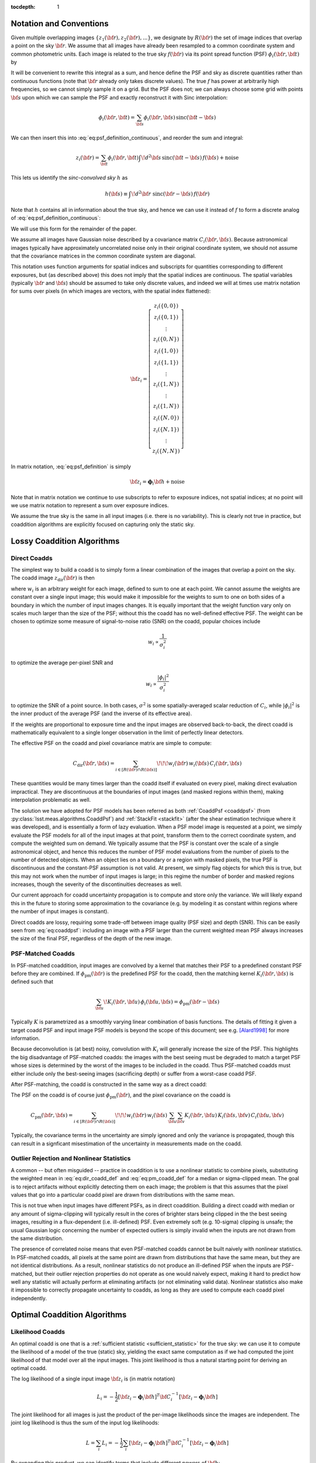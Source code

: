 :tocdepth: 1


Notation and Conventions
========================

Given multiple overlapping images :math:`\{z_1({\bf r}), z_2({\bf r}), ...\}`, we designate by :math:`R({\bf r})` the set of image indices that overlap a point on the sky :math:`{\bf r}`.  We assume that all images have already been resampled to a common coordinate system and common photometric units.  Each image is related to the true sky :math:`f({\bf r})` via its point spread function (PSF) :math:`\phi_i({\bf r}, {\bf t})` by

.. math::
  z_i({\bf r}) = \int \! d^2{\bf t} \phi_i({\bf r}, {\bf t}) \, f({\bf t})
    + \mathrm{noise}
  :label: eq:psf_definition_continuous

It will be convenient to rewrite this integral as a sum, and hence define the PSF and sky as discrete quantities rather than continuous functions (note that :math:`{\bf r}` already only takes discrete values).  The true :math:`f` has power at arbitrarily high frequencies, so we cannot simply sample it on a grid.  But the PSF does not; we can always choose some grid with points :math:`{\bf s}` upon which we can sample the PSF and exactly reconstruct it with Sinc interpolation:

.. math::
  \phi_i({\bf r}, {\bf t}) = \sum_{\bf s} \phi_i({\bf r}, {\bf s})
    \, \mathrm{sinc}({\bf t} - {\bf s})

We can then insert this into :eq:`eq:psf_definition_continuous`, and reorder the sum and integral:

.. math::
  z_i({\bf r}) = \sum_{\bf t} \phi_i({\bf r}, {\bf t}) \int \! d^2{\bf s} \,
    \mathrm{sinc}({\bf t} - {\bf s}) \, f({\bf s})
    + \mathrm{noise}

This lets us identify the *sinc-convolved sky* :math:`h` as

.. math::
  h({\bf s}) \equiv \int\! d^2 {\bf r} \; \mathrm{sinc}({\bf r}-{\bf s}) \, f({\bf r})

Note that :math:`h` contains all in information about the true sky, and hence we can use it instead of :math:`f` to form a discrete analog of :eq:`eq:psf_definition_continuous`:

.. math::
  z_i({\bf r}) = \sum_s \phi_i({\bf r}, {\bf s}) \, h({\bf s})
    + \mathrm{noise}
  :label: eq:psf_definition

We will use this form for the remainder of the paper.

We assume all images have Gaussian noise described by a covariance matrix :math:`C_i({\bf r}, {\bf s})`.  Because astronomical images typically have approximately uncorrelated noise only in their original coordinate system, we should not assume that the covariance matrices in the common coordinate system are diagonal.

This notation uses function arguments for spatial indices and subscripts for quantities corresponding to different exposures, but (as described above) this does not imply that the spatial indices are continuous.  The spatial variables (typically :math:`{\bf r}` and :math:`{\bf s}`) should be assumed to take only discrete values, and indeed we will at times use matrix notation for sums over pixels (in which images are vectors, with the spatial index flattened):

.. math::
  {\bf z}_i = \left[
    \begin{array}{c}
      z_i(\{0,0\}) \\
      z_i(\{0,1\}) \\
      \vdots \\
      z_i(\{0,N\}) \\
      z_i(\{1,0\}) \\
      z_i(\{1,1\}) \\
      \vdots \\
      z_i(\{1,N\}) \\
      \vdots \\
      z_i(\{1,N\}) \\
      z_i(\{N,0\}) \\
      z_i(\{N,1\}) \\
      \vdots \\
      z_i(\{N,N\})
    \end{array}
  \right]

In matrix notation, :eq:`eq:psf_definition` is simply

.. math::
  {\bf z}_i = \boldsymbol{\phi}_i {\bf h} + \mathrm{noise}

Note that in matrix notation we continue to use subscripts to refer to exposure indices, not spatial indices; at no point will we use matrix notation to represent a sum over exposure indices.

We assume the true sky is the same in all input images (i.e. there is no variability).  This is clearly not true in practice, but coaddition algorithms are explicitly focused on capturing only the static sky.

Lossy Coaddition Algorithms
===========================

Direct Coadds
-------------

The simplest way to build a coadd is to simply form a linear combination of the images that overlap a point on the sky.  The coadd image :math:`z_\mathrm{dir}({\bf r})` is then

.. math::
  z_\mathrm{dir}({\bf r}) = \sum_{i \in R({\bf r})} w_i({\bf r}) \, z_i({\bf r})
  :label: eq:dir_coadd_def

where :math:`w_i` is an arbitrary weight for each image, defined to sum to one at each point.  We cannot assume the weights are constant over a single input image; this would make it impossible for the weights to sum to one on both sides of a boundary in which the number of input images changes.  It is equally important that the weight function vary only on scales much larger than the size of the PSF; without this the coadd has no well-defined effective PSF.  The weight can be chosen to optimize some measure of signal-to-noise ratio (SNR) on the coadd, popular choices include

.. math::
  w_i \propto \frac{1}{\sigma_i^2}

to optimize the average per-pixel SNR and

.. math::
  w_i \propto \frac{|\phi_i|^2}{\sigma_i^2}

to optimize the SNR of a point source.  In both cases, :math:`\sigma^2` is some spatially-averaged scalar reduction of :math:`C_i`, while :math:`|\phi_i|^2` is the inner product of the average PSF (and the inverse of its effective area).

If the weights are proportional to exposure time and the input images are observed back-to-back, the direct coadd is mathematically equivalent to a single longer observation in the limit of perfectly linear detectors.

The effective PSF on the coadd and pixel covariance matrix are simple to compute:

.. math::
  \phi_\mathrm{dir}({\bf r},{\bf s}) =
    \sum_{i \in R({\bf r})} w_i({\bf r}) \, \phi_i({\bf r}, {\bf s})
  :label: eq:coaddpsf

.. math::
  C_\mathrm{dir}({\bf r}, {\bf s}) =
    \sum_{i \in \left[R({\bf r}) \cap R({\bf s})\right]} \!\!\!
        w_i({\bf r}) \, w_i({\bf s})
        \, C_i({\bf r}, {\bf s})

These quantities would be many times larger than the coadd itself if evaluated on every pixel, making direct evaluation impractical.  They are discontinuous at the boundaries of input images (and masked regions within them), making interpolation problematic as well.

The solution we have adopted for PSF models has been referred as both :ref:`CoaddPsf <coaddpsf>` (from :py:class:`lsst.meas.algorithms.CoaddPsf`) and :ref:`StackFit <stackfit>` (after the shear estimation technique where it was developed), and is essentially a form of lazy evaluation.  When a PSF model image is requested at a point, we simply evaluate the PSF models for all of the input images at that point, transform them to the correct coordinate system, and compute the weighted sum on demand.  We typically assume that the PSF is constant over the scale of a single astronomical object, and hence this reduces the number of PSF model evaluations from the number of pixels to the number of detected objects.  When an object lies on a boundary or a region with masked pixels, the true PSF is discontinuous and the constant-PSF assumption is not valid.  At present, we simply flag objects for which this is true, but this may not work when the number of input images is large; in this regime the number of border and masked regions increases, though the severity of the discontinuities decreases as well.

Our current approach for coadd uncertainty propagation is to compute and store only the variance.  We will likely expand this in the future to storing some approximation to the covariance (e.g. by modeling it as constant within regions where the number of input images is constant).

Direct coadds are lossy, requiring some trade-off between image quality (PSF size) and depth (SNR).  This can be easily seen from :eq:`eq:coaddpsf`: including an image with a PSF larger than the current weighted mean PSF always increases the size of the final PSF, regardless of the depth of the new image.


PSF-Matched Coadds
------------------

In PSF-matched coaddition, input images are convolved by a kernel that matches their PSF to a predefined constant PSF before they are combined.  If :math:`\phi_\mathrm{pm}({\bf r})` is the predefined PSF for the coadd, then the matching kernel :math:`K_i({\bf r}, {\bf s})` is defined such that

.. math::
  \sum_{\bf u} \! K_i({\bf r}, {\bf u}) \, \phi_i({\bf u}, {\bf s})
    = \phi_\mathrm{pm}({\bf r}-{\bf s})

Typically :math:`K` is parametrized as a smoothly varying linear combination of basis functions.  The details of fitting it given a target coadd PSF and input image PSF models is beyond the scope of this document; see e.g. [Alard1998]_ for more information.

Because deconvolution is (at best) noisy, convolution with :math:`K_i` will generally increase the size of the PSF.  This highlights the big disadvantage of PSF-matched coadds: the images with the best seeing must be degraded to match a target PSF whose sizes is determined by the worst of the images to be included in the coadd.  Thus PSF-matched coadds must either include only the best-seeing images (sacrificing depth) or suffer from a worst-case coadd PSF.

After PSF-matching, the coadd is constructed in the same way as a direct coadd:

.. math::
  z_\mathrm{pm}({\bf r}) = \sum_{i \in R({\bf r})} w_i({\bf r}) \,
      \sum_{\bf u} K_i({\bf r}, {\bf u}) \, z_i({\bf u})
  :label: eq:pm_coadd_def

The PSF on the coadd is of course just :math:`\phi_\mathrm{pm}({\bf r})`, and the pixel covariance on the coadd is

.. math::
  C_\mathrm{pm}({\bf r}, {\bf s}) =
    \sum_{i \in \left[R({\bf r}) \cap R({\bf s})\right]} \!\!\!
        w_i({\bf r}) \, w_i({\bf s}) \,
        \sum_{\bf u} \sum_{\bf v} K_i({\bf r}, {\bf u}) \,
        K_i({\bf s}, {\bf v}) \,
        C_i({\bf u}, {\bf v})

Typically, the covariance terms in the uncertainty are simply ignored and only the variance is propagated, though this can result in a signficant misestimation of the uncertainty in measurements made on the coadd.


Outlier Rejection and Nonlinear Statistics
------------------------------------------

A common -- but often misguided -- practice in coaddition is to use a nonlinear statistic to combine pixels, substituting the weighted mean in :eq:`eq:dir_coadd_def` and :eq:`eq:pm_coadd_def` for a median or sigma-clipped mean.  The goal is to reject artifacts without explicitly detecting them on each image; the problem is that this assumes that the pixel values that go into a particular coadd pixel are drawn from distributions with the same mean.

This is not true when input images have different PSFs, as in direct coaddition.  Building a direct coadd with median or any amount of sigma-clipping will typically result in the cores of brighter stars being clipped in the the best seeing images, resulting in a flux-dependent (i.e. ill-defined) PSF.  Even extremely soft (e.g. 10-sigma) clipping is unsafe; the usual Gaussian logic concerning the number of expected outliers is simply invalid when the inputs are not drawn from the same distribution.

The presence of correlated noise means that even PSF-matched coadds cannot be built naively with nonlinear statistics.  In PSF-matched coadds, all pixels at the same point are drawn from distributions that have the same mean, but they are not identical distributions.  As a result, nonlinear statistics do not produce an ill-defined PSF when the inputs are PSF-matched, but their outlier rejection properties do not operate as one would naively expect, making it hard to predict how well any statistic will actually perform at eliminating artifacts (or not eliminating valid data).  Nonlinear statistics also make it impossible to correctly propagate uncertainty to coadds, as long as they are used to compute each coadd pixel independently.


Optimal Coaddition Algorithms
=============================

Likelihood Coadds
-----------------

An optimal coadd is one that is a :ref:`sufficient statistic <sufficient_statistic>` for the true sky: we can use it to compute the likelihood of a model of the true (static) sky, yielding the exact same computation as if we had computed the joint likelihood of that model over all the input images.  This joint likelihood is thus a natural starting point for deriving an optimal coadd.

The log likelihood of a single input image :math:`{\bf z}_i` is (in matrix notation)

.. math::
  L_i = -\frac{1}{2}
    \left[
      {\bf z}_i - \boldsymbol{\phi}_i{\bf h}
    \right]^T
    {\bf C}_i^{-1}
    \left[
      {\bf z}_i - \boldsymbol{\phi}_i{\bf h}
    \right]

The joint likelihood for all images is just the product of the per-image likelihoods since the images are independent. The joint log likelihood is thus the sum of the input log likelihoods:

.. math::
  L = \sum_i L_i
    = -\frac{1}{2} \sum_i \left[
          {\bf z}_i - \boldsymbol{\phi}_i{\bf h}
        \right]^T
        {\bf C}_i^{-1}
        \left[
          {\bf z}_i - \boldsymbol{\phi}_i{\bf h}
        \right]

By expanding this product, we can identify terms that include different powers of :math:`{\bf h}`:

.. math::
  L =& -\frac{1}{2} \sum_i {\bf z}_i^T {\bf C}_i^{-1} {\bf z}_i
    +  {\bf h}^T \left[
        \sum_i \boldsymbol{\phi}_i^T {\bf C}_i^{-1} {\bf z}_i
      \right]
    - \frac{1}{2} {\bf h}^T \left[
        \sum_i \boldsymbol{\phi}_i^T {\bf C}_i^{-1} \boldsymbol{\phi}_i
      \right] {\bf h} \\
    =& -\frac{k}{2}
    +  {\bf h}^T \boldsymbol{\Psi}
    - \frac{1}{2} {\bf h}^T \boldsymbol{\Phi} {\bf h}

with

.. math::
  k =& \sum_i {\bf z}_i^T {\bf C}_i^{-1} {\bf z}_i \\
  \boldsymbol{\Psi} =&
    \sum_i \boldsymbol{\phi}_i^T {\bf C}_i^{-1} {\bf z}_i \\
  \boldsymbol{\Phi} =&
    \sum_i \boldsymbol{\phi}_i^T {\bf C}_i^{-1} \boldsymbol{\phi}_i

These three terms represent a coadd of sorts.  :math:`\boldsymbol{\Psi}` is an image-like quantity, and :math:`\boldsymbol{\Phi}` behaves much like an (inverse) pixel covariance matrix.  Together with the scalar :math:`k` these are a sufficient statistic for :math:`{\bf h}`, and hence we can think of them as a form of optimal coadd, albeit one we cannot use in the usual way.  In particular, the covariance-like term :math:`\boldsymbol{\Phi}` does much more than just carry uncertainty information, as it captures what we typically think of as the PSF as well.  We will refer to the combination of :math:`\boldsymbol{\Psi}`, :math:`\boldsymbol{\Phi}`, and :math:`k` as a "likelihood coadd".

The fact that we cannot interpret a likelihood coadd in the same way as other astronomical images is inconvenient, but the real problem lies in its computational cost: :math:`\boldsymbol{\Phi}` is extremely large; while it is sparse, even just its nonzero elements would consume approximately 200GB in single precision for a single-patch 4k :math:`\times` 4k coadd.  While the same is broadly true of any detailed attempt to capture coadd uncertainty, :math:`\boldsymbol{\Phi}` has even more nonzero elements than :math:`{\bf C}_\mathrm{dir}` or :math:`{\bf C}_\mathrm{pm}`, and it plays a much more important role.  Approximating :math:`{\bf C}_\mathrm{dir}` and :math:`{\bf C}_\mathrm{pm}` generally implies incompletely or incorrectly propagating uncertainties, generally by a small amount, while approximating :math:`\boldsymbol{\Phi}` also implies incorrectly modeling the PSF.


Decorrelated Coadds
-------------------

The solution to the first problem of likelihood coadds -- that the images cannot be interpreted in the traditional way -- is to factor :math:`\boldsymbol{\Phi}`.  This is no small task, given the size of :math:`\boldsymbol{\Phi}`, but if it can be done, it also hints at a solution to the more serious computational problems with likelihood coadds.

Specifically, we assume a factorization of the form

.. math::
  \boldsymbol{\Phi} = \boldsymbol{\phi}_\mathrm{dec}^T
    {\bf C}_\mathrm{dec}^{-1}
    \boldsymbol{\phi}_\mathrm{dec}
  :label: eq:decorrelated_factorization

where :math:`\boldsymbol{\phi}_\mathrm{dec}` is a compact kernel and :math:`{\bf C}_\mathrm{dec}` is a nearly diagonal matrix.  Given that we have identified :math:`\boldsymbol{\Phi}` as representing the (inverse) covariance matrix of a likelihood coadd, this factorization essentially represents an attempt to *decorrelate* the noise on the likelihood coadd.  This is not quite sufficient, however; we also need to simultaneously solve for :math:`{\bf z}_\mathrm{dec}`` in

.. math::
  \boldsymbol{\Psi} = \boldsymbol{\phi}_\mathrm{dec}^T
    {\bf C}_\mathrm{dec}^{-1} {\bf z}_\mathrm{dec}
  :label: eq:decorrelated_coadd

As the notation implies, this allows us to rewrite the joint log likelihood as

.. math:: L = -\frac{1}{2}
  \left[
    {\bf z}_\mathrm{dec} - \boldsymbol{\phi}_\mathrm{dec} {\bf h}
  \right]^T
  {\bf C}_\mathrm{dec}^{-1}
  \left[
    {\bf z}_\mathrm{dec} - \boldsymbol{\phi}_\mathrm{dec} {\bf h}
  \right]

This identifies :math:`{\bf z}_\mathrm{dec}` as the decorrelated coadd image, :math:`{\bf C}_\mathrm{dec}` as its covariance matrix, and :math:`\boldsymbol{\phi}_\mathrm{dec}` as its PSF.  These can be used in exactly the same way as the corresponding single-exposure quantities.  As such, this is essentially the ideal coadd: it is formally optimal, can be used in the same way as any standard image, and makes no restrictive assumptions about the input images.

The problem is of course the computational expense.  Despite the fact that we have derived the decorrelated coadd from the likelihood coadd, we do not necessarily need to produce a full likelihood coadd first; it may be possible to devise an algorithm that factors :math:`\boldsymbol{\Phi}` in small regions as it is constructed.  And the decorrelated coadd quantities :math:`{\bf C}_\mathrm{dec}` and :math:`\boldsymbol{\phi}_\mathrm{dec}` may be much more amenable to compression than :math:`\boldsymbol{\Phi}`.

Because we have merely specified that :math:`{\bf C}_\mathrm{dec}` be "nearly" diagonal, this decomposition is not unique, and we have considerable flexibility to move power between :math:`\boldsymbol{\phi}_\mathrm{dec}` to make computation, storage, and use more efficient (without any change in the formal optimality).  Generally speaking, though, we want these quantities to mimic their standard image counterparts:

- We want :math:`{\bf C}_\mathrm{dec}` to be close to diagonal, and to capture small-scale changes in the variance due to bright objects.
- We want :math:`\boldsymbol{\phi}_\mathrm{dec}` to be compact and to vary smoothly (and slowly) over the image, to allow us to approximate the PSF as spatially constant over the scale of an object.

These are generally competing goals, as can be seen from the limiting cases (which are not necessarily solutions, especially when :eq:`eq:decorrelated_coadd` is considered)

.. math::
  {\bf C}_\mathrm{dec} =& \, \boldsymbol{\Phi}^{-1} \\
  \boldsymbol{\phi}_\mathrm{dec} =& \, {\bf I}

and

.. math::
  {\bf C}_\mathrm{dec} =& \, {\bf I} \\
  \boldsymbol{\phi}_\mathrm{dec} =& \, \boldsymbol{\Phi}^{1/2}

The former has a constant delta function PSF (recall that the pixel response is still embedded in the model) and highly correlated noise; the latter has white, uncorrelated noise and a non-compact PSF that can vary significantly from pixel to pixel.  Nevertheless, intuition suggests that it should be possible to achieve a solution in which the effective PSF is compact and fully continuous or piecewise continuous over large areas while the uncertainty is nondiagonal only in the neighborhood of boundary regions where the number of input images changes.

In addition to being familiar and hence convenient for downstream processing, optimizing these criteria should also make storage of :math:`{\bf C}_\mathrm{dec}` and :math:`\boldsymbol{\phi}_\mathrm{dec}` much more efficient.  Depending on how close to diagonal we can make it, :math:`{\bf C}_\mathrm{dec}` could require little more storage than the coadd image itself.  If we impose a continuous :math:`\boldsymbol{\phi}_\mathrm{dec}`, we can represent it as an interpolated function in essentially the same way we represent per-exposure PSF models.

Unfortunately, a general algorithm for computing the decorrelation factorization does not yet exist, making decorrelated coadds a mostly theoretical concept at present.  Some initial steps towards developing such an algorithm will be discussed in later sections.


Kaiser Coadds
-------------

If the input images to a likelihood coadd meet certain restrictive conditions, an algorithm developed by [Kaiser2001]_ (and rediscovered by [Zackay2015]_) can be used to build decorrelated coadd.  These conditions include:

- The noise in the input images must be white and uncorrelated.
- The PSFs of the input images must (individually) be spatially constant.
- The input images have no missing pixels, and the coadd area does not include any boundaries where the number of input images changes.

Under these conditions, :math:`\boldsymbol{\Phi}` has no spatial variation, giving it a particularly simple form in Fourier space:

.. math::
  \tilde{\Phi}({\bf u}, {\bf v})
    = \delta({\bf u}, {\bf v}) \sum_i \frac{
        \tilde{\phi}_i({\bf u}) \, \tilde{\phi}_i({\bf v})
      }{
        C_i
      }
    = \delta({\bf u}, {\bf v}) \sum_i \frac{
        \left|\tilde{\phi}_i({\bf u})\right|^2
      }{
        C_i
      }

(recall that :math:`C_i` is now just a scalar, as the variance is constant and there is no covariance).  Recognizing that the matrix products in :eq:`eq:decorrelated_factorization` are just convolutions when the products are spatially constant, the Fourier-space equivalent for Kaiser coadds is

.. math::
  \tilde{\Phi}({\bf u}, {\bf v}) =
    \tilde{\phi}_\mathrm{ksr}({\bf u})
    \,
    \left[ C_\mathrm{ksr}^{-1} \, \delta({\bf u}, {\bf v}) \right]
    \,
    \tilde{\phi}_\mathrm{ksr}({\bf v})

The solution is trivial (and unique, assuming a normalized PSF):

.. math::
  \tilde{\phi}_\mathrm{ksr}({\bf u}) =&
    \sqrt{
      \frac{
        \sum_i \left|\tilde{\phi}_i({\bf u})\right|^2 \, C_i^{-1}
      }{
        \sum_i C_i^{-1}
      }
    }\\
  C_\mathrm{ksr} =& \frac{1}{\sum_i C_i^{-1}}

The equivalent for :math:`\boldsymbol{\Psi}` and :eq:`eq:decorrelated_coadd` is

.. math::
  \tilde{\Psi}({\bf u}) = \sum_i
    \frac{
      \tilde{\phi}^*_i({\bf u}) \, \tilde{z}({\bf u})
    } {
      C_i
    }
  =
  \tilde{\phi}_\mathrm{ksr}({\bf u}) \,
    C_\mathrm{ksr}^{-1} \, \tilde{z}_\mathrm{ksr}({\bf u})

with solution

.. math::
  \tilde{z}_\mathrm{ksr}({\bf u}) =
    \frac{
      \sum_i \tilde{\phi}^*_i({\bf u}) \, \tilde{z}_i({\bf u}) \, C_i^{-1}
    }{
      \sqrt{
        \left[
          \sum_i \left| \tilde{\phi}_i({\bf u}) \right|^2 \, C_i^{-1}
        \right]
        \left[
          \sum_i C_i^{-1}
        \right]
      }
    }

This differs from [Zackay2015]_\'s Eqn. 7 because they have redefined the flux units of the coadd to achieve unit variance on the coadd.

The problem with the Kaiser algorithm is its assumptions, which are simply invalid for any realistic coadd.  While the noise in an input image may be white in the neighborhood of faint sources, most images contain brighter objects (and faint objects near brigher objects as well).  In addition, the noise is never uncorrelated once the image has been resampled to the coadd coordinate system.  The noise assumptions by themselves are not too restrictive, however; the Kaiser algorithm is not optimal when these conditions are not met, but we only care deeply about optimality in the neighborhood of faint sources.  And ignoring additional covariance due to warping is no different from our usual approach with direct coadds.

The assumptions that the PSFs and input image set are fixed are more problematic, but this still leaves room for the Kaiser algorithm to be used to build "per object" coadds, in which we build separate coadds each small region in the neighborhood of a single object, and reject any input image that do not fully cover that region.  This would likely necessitate coadding multiple regions multiple times (for overlapping objects), and it isn't as useful as a traditional coadd (especially considering that it can't be used for detection), but it may still have a role to play.

A more intriguing possibility is that the Kaiser approach could be used as one piece of a larger algorithm to build general decorrelated coadds.  One could imagine an iterative approach to solving :eq:`eq:decorrelated_factorization` and :eq:`eq:decorrelated_coadd` by minimizing a metric such as

.. math::
  q = \left|
        \boldsymbol{\Phi}
        - \boldsymbol{\phi}_\mathrm{dec}^T
          {\bf C}_\mathrm{dec}^{-1}
          \boldsymbol{\phi}_\mathrm{dec}
      \right|
    + \left|
        \boldsymbol{\Psi}
        - \boldsymbol{\phi}_\mathrm{dec}^T
          {\bf C}_\mathrm{dec}^{-1}
          {\bf z}_\mathrm{dec}
      \right|
    + \lambda \left|
        {\bf C}_\mathrm{dec}^{-1}
          - \mathrm{diag}({\bf C}_\mathrm{dec}^{-1})
      \right|

where :math:`\boldsymbol{\phi}_\mathrm{dec}` is parametrized as a smoothly-varying interpolation of a set of kernel basis functions, and :math:`\lambda` controls how strongly off-diagonal elements of :math:`{\bf C}_\mathrm{dec}^{-1}` are penalized.  This is a massive optimization problem if applied to a full coadd patch, but the structure of :math:`\boldsymbol{\Phi}` only indirectly couples pixels that are more than twice the PSF width apart; this suggests we could proceed by iteratively solving small regions independently -- if we have a good guess at an approximate solution.  The Kaiser algorithm provides exactly this: we can use the Kaiser method to estimate the PSF, and a diagonal covariance matrix at multiple points on the image, and then simply interpolate between them to generate our initial guess.  Just imposing the Kaiser PSF (or a small perturbation to it) as the final PSF may also be feasible.  This would only require us to solve for :math:`{\bf C}_\mathrm{dec}^{-1}` and :math:`{\bf z}_\mathrm{dec}`, dramatically reducing the scale of the problem.

Constant PSF Coadds
-------------------

A simple but potentially useful twist on the decorrelated coadd approach is to decorrelate only to a predefined constant PSF.  This would produce a coadd with many of the benefits of a PSF-matched coadd, but with no seeing restrictions on the input images and a much smaller final PSF.  Like a PSF-matched coadd, significant pixel correlations could remain in this scenario (it is unclear which approach would have more), but this coadd would enable the measurement of consistent colors and could also serve as a template for difference imaging.  Both of these are cases where having improved depth and a smaller PSF in the coadd could be critical.

Having a consistent PSF across bands is the only way to formally measure a consistent color, but using traditional PSF-matched coadds for this ensures these colors will have lower SNR than model-based measurements that operate on individual exposures (which are always at least somewhat biased).  If the constant-PSF coadd is instead generated using the decorrelated coadd approach, the SNR of consistent colors could be much more competitive.

The potential gains for difference imaging are even larger: the PSF size on the coadd puts a lower limit on the PSF size of an input exposure that can be differenced in it, which could require us to throw away or degrade our best images simply because we don't have a coadd good enough to difference with it. [#preconvolution]_  Difference imaging algorithms also become dramatically more complex when noise from the template cannot be neglected when compared with the noise in the exposure being differenced; this requires that the template have a large number of exposures.  This is challenging when traditional PSF-matched coaddition is used and the coadd PSF must be optimized along with the depth, and it may be even more challenging if mitigating chromatic PSF effects requires templates binned in airmass or some other approach that effectively adds new degrees of freedom to template generation.

.. [#preconvolution] The "preconvolution" approach to difference imaging decreases this lower limit (possibly to the point where it is unimportant), but is also an unproven technique.


Coadds for Source Detection
===========================

Detection Maps
--------------

The approach to source detection in LSST is derived from the likelihood of a single isolated point source of flux :math:`\alpha` centered on pixel :math:`\boldsymbol{\mu}`:

.. math::
  L =& -\frac{1}{2} \sum_i \sum_{{\bf r}, {\bf s}}
        \left[
          z_i({\bf r}) - \alpha\,\phi_i(\boldsymbol{\mu} - {\bf s})
        \right]
        \left[C_i^{-1}({\bf r}, {\bf s}) \right]
        \left[
          z_i({\bf s}) - \alpha\,\phi_i(\boldsymbol{\mu} - {\bf s})
        \right] \\
    =& -\frac{k}{2}
        + \alpha\Psi(\boldsymbol{\mu})
        - \frac{\alpha^2}{2}\Phi(\boldsymbol{\mu}, \boldsymbol{\mu})

At fixed :math:`\boldsymbol{\mu}`, we can solve for :math:`\alpha` by setting the first derivative of :math:`L` to zero:

.. math::
  \frac{\partial L}{\partial \alpha}
    = \Psi(\boldsymbol{\mu})
    - \alpha\Phi(\boldsymbol{\mu}, \boldsymbol{\mu})
    = 0

which yields

.. math::
  \hat{\alpha}(\boldsymbol{\mu})
    = \frac{
        \Psi(\boldsymbol{\mu})
      }{
        \Phi(\boldsymbol{\mu},\boldsymbol{\mu})
      }

Similarly, the variance in the flux can be computed from the inverse of the second derivative:

.. math::
  \sigma_{\alpha}^2(\boldsymbol{\mu})
    = \left( -\frac{\partial^2 L}{\partial \alpha^2} \right)^{-1}
    = \left[\Phi(\boldsymbol{\mu},\boldsymbol{\mu})\right]^{-1}

The point-source SNR at position :math:`\boldsymbol{\mu}` is then

.. math::
  \nu(\boldsymbol{\mu}) \equiv
  \frac{
    \hat{\alpha}(\boldsymbol{\mu})
  }{
    \sigma_{\alpha}(\boldsymbol{\mu})
  } =
    \frac{
        \Psi(\boldsymbol{\mu})
      }{
        \sqrt{\Phi(\boldsymbol{\mu},\boldsymbol{\mu})}
      }
  :label: eq:detection_map

To detect point sources, we simply threshold on :math:`\boldsymbol{\nu}`, which we call a *detection map*.   We can construct this from the components of a likelihood coadd with a crucial simplification: we only require the diagonal of :math:`\boldsymbol{\Phi}`, making what had been a computationally infeasible method quite practical.  This holds only because we have assumed an isolated point source, however; optimal detection of extended sources or blended sources would require at least some off-diagonal elements of :math:`\boldsymbol{\Phi}`.  In practice, we instead just look for multiple peaks in above-threshold regions in :math:`\boldsymbol{\nu}` as defined above, and bin the image to detect extended low-surface-brightness sources.


Optimal Multi-Band Detection
----------------------------

Just as optimal detection in monochromatic images requires that we know the signal of interest (a point source with a known PSF), optimal detection over multi-band observations requires that we know both the spectral energy distribution (SED) of the target objects and the bandpass.  More precisely, we need to know the integral of these quantities:

.. math::
  \beta_i = \int S(\lambda) \, T_i(\lambda) \, d\lambda

where :math:`T_i(\lambda)` is the normalized system response for observation :math:`i` and :math:`S(\lambda)` is the normalized SED of the target source.  The point source likelihood is then

.. math::
  L =& -\frac{1}{2} \sum_i \sum_{{\bf r}, {\bf s}}
        \left[
          z_i({\bf r}) - \alpha\,\beta_i\,\phi_i(\boldsymbol{\mu} - {\bf s})
        \right]
        \left[C_i^{-1}({\bf r}, {\bf s}) \right]
        \left[
          z_i({\bf s}) - \alpha\,\beta_i\,\phi_i(\boldsymbol{\mu} - {\bf s})
        \right] \\
    =& -\frac{k}{2}
        + \alpha\Psi_{\beta}(\boldsymbol{\mu})
        - \frac{\alpha^2}{2}\Phi_{\beta}(\boldsymbol{\mu}, \boldsymbol{\mu})

with

.. math::
  \boldsymbol{\Psi}_{\beta} =&
    \sum_i \beta_i \boldsymbol{\phi}_i^T {\bf C}_i^{-1} {\bf z}_i \\
  \boldsymbol{\Phi}_{\beta}=&
    \sum_i \beta_i^2 \boldsymbol{\phi}_i^T {\bf C}_i^{-1} \boldsymbol{\phi}_i

As the notation suggests, this is just a likelihood coadd with the inputs reweighted according to the target SED, and we can similarly form a detection map from it:

.. math::
  \nu_{\beta}(\boldsymbol{\mu}) =
      \frac{
          \Psi_{\beta}(\boldsymbol{\mu})
        }{
          \sqrt{\Phi_{\beta}(\boldsymbol{\mu},\boldsymbol{\mu})}
        }
  :label: eq:multiband_detection

In practice, the differences in throughput for different observations with the same bandpass is small enough to be neglected for detection purposes, and we could thus build :math:`\Phi_{\beta}` and :math:`\Psi_{\beta}` from per-band coadds of the standard :math:`\Phi` and :math:`\Psi`.  This makes it feasible to detect objects with unknown SEDs by quickly constructing detection maps for a library of proposed SEDs, and then merging those detections.

Chi-Squared Coadds
------------------

An alternate approach to multi-band coaddition developed by [Szalay1999]_ is to instead build a coadd that tests the null hypothesis that a pixel is pure sky.  While [Szalay1999]_ does not specify fully how to handle the spatial dimensions, we can combine their method with the likelihood coadd approach above.  This yields a detection map that is exactly the same as :eq:`eq:detection_map`, but with :math:`\Psi` and :math:`\Phi` summed over images from multiple bandpasses.  The probability distribution of :math:`\nu^2` is then a :math:`\chi^2` distribution, allowing the hypothesis test to be carried out by filtering on a monotonic function of the :math:`\nu`.

This is equivalent to setting :math:`\beta_i=1` in :eq:`eq:multiband_detection`, which is not the same as assuming a flat SED; in the background-dominated limit, it is actually the same as assuming that objects have the same SED as the sky.  From this perspective, it is clear that :math:`\chi^2` coadds are not formally optimal for the detection of most sources, but they may be close enough that detection on them with a slightly lower threshold may be more computationally efficient than trying a large library of proposed SEDs.


Quantitative Comparison
=======================

.. image:: /_static/comparison.png
   :target: ../../_static/comparison.png
   :alt: Comparison of seeing and depth for different coadd algorithms

The figure above shows predicted effective FWHM (calculated from PSF effective area) and 5-sigma point source limiting magnitude for different coadd algorithms.  Each data point in the histograms represents a coadd of 200 exposures, with seeing drawn from a log-normal distribution centered at 0.7 arcseconds and depth drawn from a normal distribution centered around 24.7.  Direct and PSF-matched coadds are weighted to optimize point source SNR.  Input PSFs use a Kolmogorov profile.

Note that the direct algorithm actually produces a smaller PSF than the Kaiser algorithm, even when the worst exposures are included (our choice of weight function strongly downweights these images).  This does *not* mean that it contains any more small-scale spatial information than the Kaiser coadd, as it always has lower SNR.  Even so, the improvement from direct to Kaiser algorithm is modest: when all exposures are included in the direct coadd, the Kaiser algorithm is only 0.1 magnitudes deeper.  The improvement from PSF-matched to direct coaddition is substantial in both PSF size and depth, especially when all exposures are included.  Imposing a cut on seeing percentile is clearly important for PSF-matched coaddition, but may not be important for direct coaddition, at least with the above choice of weight function.


Glossary
========

.. _chisq_coadd:

Chi-Squared Coadd
  A cross-band coadd that is designed for detecting objects by rejecting the null hypothesis that a pixel contains only sky.  See [Szalay1999]_.

.. _coaddpsf:

CoaddPsf
  A procedure for generating the PSF model at a point on a direct coadd by lazily evaluating the PSF models of the input at that point, then warping and combining them with the same weights used to build the coadd itself.  Originally developed by [Jee2011]_ as part of :ref:`StackFit <stackfit>`.

.. _constant_psf_coadd:

Constant-PSF Coadd
  Any coadd that has been designed to have a constant (spatially non-variable).  This includes :ref:`PSF-matched coadds <psf_matched_coadd>`, but we will frequently use this term instead as shorthand for a partially :ref:`decorrelated coadd <decorrelated_coadd>` with a constant PSF, in which the noise in a :ref:`likelihood coadd <likelihood_coadd>` is only partially decorrelated in order to produce an image with a constant PSF.  A :ref:`Kaiser coadd <kaiser_coadd>` is technically such a coadd, but only because it assumes constant input PSFs.

.. _decorrelated_coadd:

Decorrelated Coadd
  An optimal coadd produced by decorrelating the noise in a :ref:`Likelihood Coadd <likelihood_coadd>`.  The :ref:`Kaiser Coadd <kaiser_coadd>` is a special case that relies restrictive assumptions about the input; the general algorithm can be described mathematically but is computationally impractical without some other approximation.

.. _deep_coadd:

Deep Coadd
  A lossy coadd produced using all but the very worst-seeing images.  Contrast with :ref:`Good-Seeing Coadd <good_seeing_coadd>`.

.. _detection_map:

Detection Map
  An image that can be thresholded to detect sources under the assumption that they are unblended point sources, formed by convolving an image by the transpose of its PSF and dividing each pixel by its variance.  It can also be built by dividing a :ref:`likelihood coadd <likelihood_coadd>` by its variance.

.. _direct_coadd:

Direct Coadd
  A lossy coadd built as a linear combination of images with no change to their PSFs.  If the weights are just the exposure times of the image, this is (locally) equivalent to a single long exposure.  The PSF of a direct coadd is discontinuous at the boundaries of input images, requiring an approach like :ref:`CoaddPsf <coaddpsf>` to model it.  This coadd is lossy, requiring some tradeoff to be made (in selecting inputimages) between depth and image quality.  Noise in a direct coadd is correlated only by image resampling.

.. _good_seeing_coadd:

Good-Seeing Coadd
  A lossy coadd produced using only input images with good seeing.  Constrast with "Deep Coadd."

.. _kaiser_coadd:

Kaiser Coadd
  An optimal coadd built by decorrelating a :ref:`Likelihood Coadd <likelihood_coadd>` after assuming input images have uncorrelated white noise, constant PSFs, and no missing pixels or boundaries.  Origin is [Kaiser2001]_, an unpublished Pan-STARRS white paper.  Special case of :ref:`Decorrelated Coadd <decorrelated_coadd>`.

.. _likelihood_coadd:

Likelihood Coadd
  An optimal coadd built as a linear combination of images that have been convolved with the transpose of their PSFs.  This procedure correlates noise, but the resulting image is optimal for isolated point source detection even if only the variance is propagated and stored (see :ref:`Detection Map <detection_map>`).  For other applications (including producing :ref:`Decorrelated Coadds <decorrelated_coadd>`), the full covariance must be propagated.

.. _multifit:

MultiFit
  An approach to source measurement (especially weak lensing shear estimation) that fits the same model to all input images directly, after transforming the model to the coordinate system of each image and convolving with that image's PSF.  Formally optimal (for valid models).  Contrast with :ref:`StackFit <stackfit>`.

.. _proper_image:

Proper Image
  An image with uncorrelated white noise; see [Zackay2015]_.

.. _psf_matched_coadd:

PSF-Matched Coadd
  A lossy coadd built by combining images only after they have been reconvolved to a common, constant PSF.  This either degrades all images to the seeing of the worst input images, resulting in an even harsher trade-off between depth and seeing than for :ref:`Direct Coadds <direct_coadd>` and more correlated noise.  This is the only coadd for which nonlinear image combinations (such as a median or sigma-clipped mean) may be considered.

.. _stackfit:

StackFit
  An approach to source measurement (especially weak lensing shear estimation) that fits models to :ref:`Direct Coadds <direct_coadd>` after convolving with a PSF model generated using the :ref:`CoaddPsf <coaddpsf>` approach, developed by [Jee2011]_.  This avoids B-mode (and other) systematics that arise from poor modeling of PSF discontinuities, but is still lossy.  Contrast with :ref:`MultiFit <multifit>`.

.. _sufficient_statistic:

Sufficient Statistic
  Given a dataset and a likelihood that can be computed from it, a sufficient statistic for that dataset is any set of derived quantities from which the exact likelihood can also be computed.  In the context of this document, an optimal coadd is defined as any coadd that is a sufficient statistic for its input images for any likelihood that assumes a static (temporily nonvariable) sky.

.. _template:

Template
  A coadd used as the comparison image in difference imaging.  As the template must be convolved with a kernel that matches its PSF to that of the science image, :ref:`constant-PSF coadds <constant_psf_coadd>` are usually preferred, as they allow the matching kernel to be continuous.

.. _zackay_ofek_coadd:

Zackay/Ofek Coadd
  See :ref:`Kaiser Coadd <kaiser_coadd>`; from [Zackay2015]_, which indepenently derived Kaiser's result.


References
==========

.. [Alard1998] `Alard & Lupton, 1998 <http://adsabs.harvard.edu/abs/1998ApJ...503..325A>`_. *A Method for Optimal Image Subtraction.* ApJ, 503, 325.

.. [Szalay1999] `Szalay, Connolly, & Szokoly, 1999 <http://adsabs.harvard.edu/abs/1999AJ....117...68S>`_. *Simultaneous Multicolor Detection of Faint Galaxies in the Hubble Deep Field.* AJ, 117, 68.

.. [Jee2011] `Jee & Tyson, 2011 <http://adsabs.harvard.edu/abs/2011PASP..123..596J>`_. *Toward Precision LSST Weak-Lensing Measurement.* PASP, 123, 596.

.. [Kaiser2001] Kaiser, 2001.  *Addition of Images with Varying Seeing.* PSDC-002-011-xx.

.. [Zackay2015] `Zackay & Ofek, 2015 <http://adsabs.harvard.edu/abs/2015arXiv151206879Z>`_.  *How to coadd images? II. A coaddition image that is optimal for any purpose in the background dominated noise limit.* `arXiv:1512.06879 <http://arxiv.org/abs/1512.06879>`_
